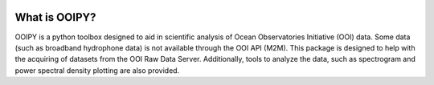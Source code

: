 .. image:: ../../imgs/ooipy_banner2.png
  :width: 700
  :alt: OOIPY Logo
  :align: left

What is OOIPY?
==============

OOIPY is a python toolbox designed to aid in scientific analysis
of Ocean Observatories Initiative (OOI) data. Some data (such as
broadband hydrophone data) is not available through the OOI API
(M2M). This package is designed to help with the acquiring of
datasets from the OOI Raw Data Server. Additionally, tools to
analyze the data, such as spectrogram and power spectral density
plotting are also provided.
